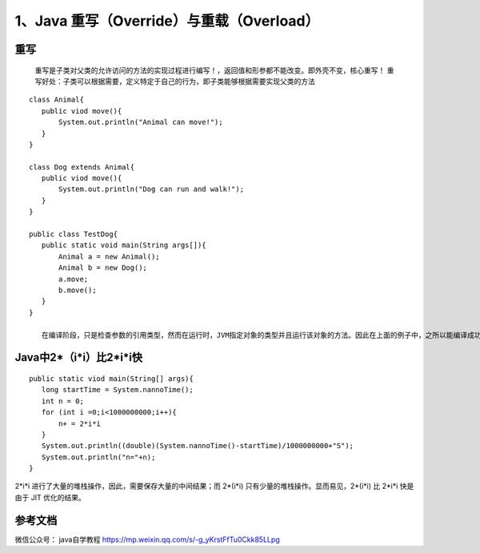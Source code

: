 ===========================================
1、Java 重写（Override）与重载（Overload）
===========================================


重写
======

    重写是子类对父类的允许访问的方法的实现过程进行编写！，返回值和形参都不能改变。即外壳不变，核心重写！
    重写好处：子类可以根据需要，定义特定于自己的行为，即子类能够根据需要实现父类的方法

::

 class Animal{
    public viod move(){
        System.out.println("Animal can move!");
    }
 }

 class Dog extends Animal{
    public viod move(){
        System.out.println("Dog can run and walk!");
    }
 }

 public class TestDog{
    public static void main(String args[]){
        Animal a = new Animal();
        Animal b = new Dog();
        a.move;
        b.move();
    }
 }

    在编译阶段，只是检查参数的引用类型，然而在运行时，JVM指定对象的类型并且运行该对象的方法。因此在上面的例子中，之所以能编译成功，是因为Animal类中存在move方法，然而运行时，运行的是特定对象的方法。





Java中2*（i*i）比2*i*i快
===========================

::

 public static viod main(String[] args){
    long startTime = System.nannoTime();
    int n = 0;
    for (int i =0;i<1000000000;i++){
        n+ = 2*i*i
    }
    System.out.println((double)(System.nannoTime()-startTime)/1000000000+"S");
    System.out.println("n="+n);
 }

2*i*i 进行了大量的堆栈操作，因此，需要保存大量的中间结果；而 2*(i*i) 只有少量的堆栈操作。显而易见，2*(i*i) 比 2*i*i 快是由于 JIT 优化的结果。

参考文档
===========

微信公众号： java自学教程 https://mp.weixin.qq.com/s/-g_yKrstFfTu0Ckk85LLpg



